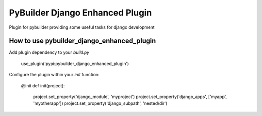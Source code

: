 PyBuilder Django Enhanced Plugin 
================================

Plugin for pybuilder providing some useful tasks for django development

How to use pybuilder_django_enhanced_plugin
----------------------------------

Add plugin dependency to your `build.py`

    use_plugin('pypi:pybuilder_django_enhanced_plugin')


Configure the plugin within your `init` function:

    @init
    def init(project):
        project.set_property('django_module', 'myproject')
        project.set_property('django_apps', ['myapp', 'myotherapp'])
        project.set_property('django_subpath', 'nested/dir')

